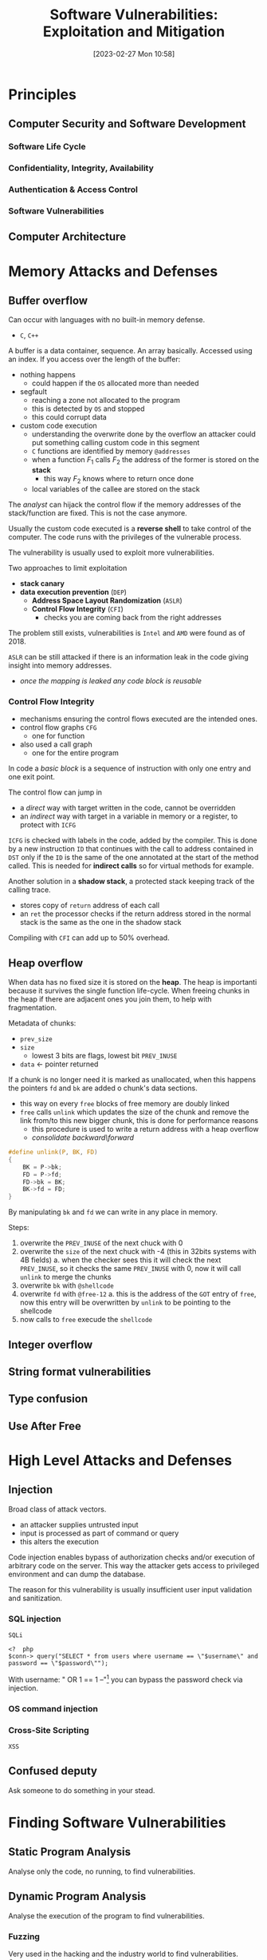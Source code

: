 :PROPERTIES:
:ID:       39ee669b-9493-49ea-a13f-276d16d401c6
:ROAM_ALIASES: SVEM
:END:
#+title: Software Vulnerabilities: Exploitation and Mitigation
#+date: [2023-02-27 Mon 10:58]
#+FILETAGS: erasmus university compsci
* Principles
** Computer Security and Software Development
*** Software Life Cycle
*** Confidentiality, Integrity, Availability
*** Authentication & Access Control
*** Software Vulnerabilities
** Computer Architecture
* Memory Attacks and Defenses
** Buffer overflow
Can occur with languages with no built-in memory defense.
- =C=, =C++=

A buffer is a data container, sequence. An array basically.
Accessed using an index.
If you access over the length of the buffer:
- nothing happens
  + could happen if the =OS= allocated more than needed
- segfault
  + reaching a zone not allocated to the program
  + this is detected by =OS= and stopped
  + this could corrupt data
- custom code execution
  + understanding the overwrite done by the overflow an attacker could put something calling custom code in this segment
  + =C= functions are identified by memory =@addresses=
  + when a function $F_{1}$ calls $F_{2}$  the address of the former is stored on the *stack*
    - this way $F_{2}$ knows where to return once done
  + local variables of the callee are stored on the stack

The /analyst/ can hijack the control flow if the memory addresses of the stack/function are fixed. This is not the case anymore.

Usually the custom code executed is a *reverse shell* to take control of the computer.
The code runs with the privileges of the vulnerable process.

The vulnerability is usually used to exploit more vulnerabilities.

Two approaches to limit exploitation
- *stack canary*
- *data execution prevention* (=DEP=)
  + *Address Space Layout Randomization* (=ASLR=)
  + *Control Flow Integrity* (=CFI=)
    - checks you are coming back from the right addresses

The problem still exists, vulnerabilities is =Intel= and =AMD= were found as of 2018.

=ASLR= can be still attacked if there is an information leak in the code giving insight into memory addresses.
- /once the mapping is leaked any code block is reusable/
*** Control Flow Integrity
- mechanisms ensuring the control flows executed are the intended ones.
- control flow graphs =CFG=
  + one for function
- also used a call graph
  + one for the entire program
In code a /basic block/ is a sequence of instruction with only one entry and one exit point.

The control flow can jump in
- a /direct/ way with target written in the code, cannot be overridden
- an /indirect/ way with target in a variable in memory or a register, to protect with =ICFG=

=ICFG= is checked with labels in the code, added by the compiler. This is done by a new instruction =ID= that continues with the call to address contained in =DST= only if the =ID= is the same of the one annotated at the start of the method called. This is needed for *indirect calls* so for virtual methods for example.

Another solution in a *shadow stack*, a protected stack keeping track of the calling trace.
- stores copy of =return= address of each call
- an =ret= the processor checks if the return address stored in the normal stack is the same as the one in the shadow stack

Compiling with =CFI= can add up to 50% overhead.

** Heap overflow
When data has no fixed size it is stored on the *heap*.
The heap is importanti because it survives the single function life-cycle.
When freeing chunks in the heap if there are adjacent ones you join them, to help with fragmentation.

Metadata of chunks:
- =prev_size=
- =size=
  + lowest 3 bits are flags, lowest bit =PREV_INUSE=
- =data= \leftarrow pointer returned

If a chunk is no longer need it is marked as unallocated, when this happens the pointers =fd= and =bk= are added o chunk's data sections.
- this way on every =free= blocks of free memory are doubly linked
- =free= calls =unlink= which updates the size of the chunk and remove the link from/to this new bigger chunk, this is done for performance reasons
  + this procedure is used to write a return address with a heap overflow
  + /consolidate backward​\​forward/

#+begin_src C
#define unlink(P, BK, FD)
{
    BK = P->bk;
    FD = P->fd;
    FD->bk = BK;
    BK->fd = FD;
}
#+end_src
By manipulating =bk= and =fd= we can write in any place in memory.


Steps:
1. overwrite the =PREV_INUSE= of the next chuck with 0
2. overwrite the =size= of the next chuck with -4 (this in 32bits systems with 4B fields)
   a. when the checker sees this it will check the next =PREV_INUSE=, so it checks the same =PREV_INUSE= with 0, now it will call =unlink= to merge the chunks
3. overwrite =bk= with =@shellcode=
4. overwrite =fd= with =@free-12=
   a. this is the address of the =GOT= entry of =free=, now this entry will be overwritten by =unlink= to be pointing to the shellcode
5. now calls to =free= execude the =shellcode=
** Integer overflow
** String format vulnerabilities
** Type confusion
** Use After Free
* High Level Attacks and Defenses
** Injection
Broad class of attack vectors.
- an attacker supplies untrusted input
- input is processed as part of command or query
- this alters the execution

Code injection enables bypass of authorization checks and/or execution of arbitrary code on the server. This way the attacker gets access to privileged environment and can dump the database.

The reason for this vulnerability is usually insufficient user input validation and sanitization.
*** SQL injection
=SQLi=
#+begin_example
<?  php
$conn-> query("SELECT * from users where username == \"$username\" and password == \"$password\"");
#+end_example
With username: " OR 1 == 1 --"[fn:comment: -- denotes comment in SQL] you can bypass the password check via injection.


*** OS command injection
*** Cross-Site Scripting
=XSS=
** Confused deputy
Ask someone to do something in your stead.
* Finding Software Vulnerabilities
** Static Program Analysis
Analyse only the code, no running, to find vulnerabilities.
** Dynamic Program Analysis
Analyse the execution of the program to find vulnerabilities.
*** Fuzzing
Very used in the hacking and the industry world to find vulnerabilities.
Generate a large number of inputs to exercise the program.
- could be clicks, text, network interactions...

Input totally random, in both size and value.

For analysis you can use a *Oracle* to test the results against the oracle responses for the inputs (which is the expected result).
With oracles one can detect anomalies aside from crashes.

First publication on topic in the 1990: /An empirical study of the reliability of UNIX utilities/.

State of the art for C/C++ is =AFL=, American Fuzzy Loop.
Checks code coverage of the binary (can be number of statements you cover running the test case).

=AFL= mutates the best inputs it finds during testing by maximizing a goal function (coverage).
Differently to manual analysis not all code can be covered and the fuzzer might take a long time to find acceptable inputs.
